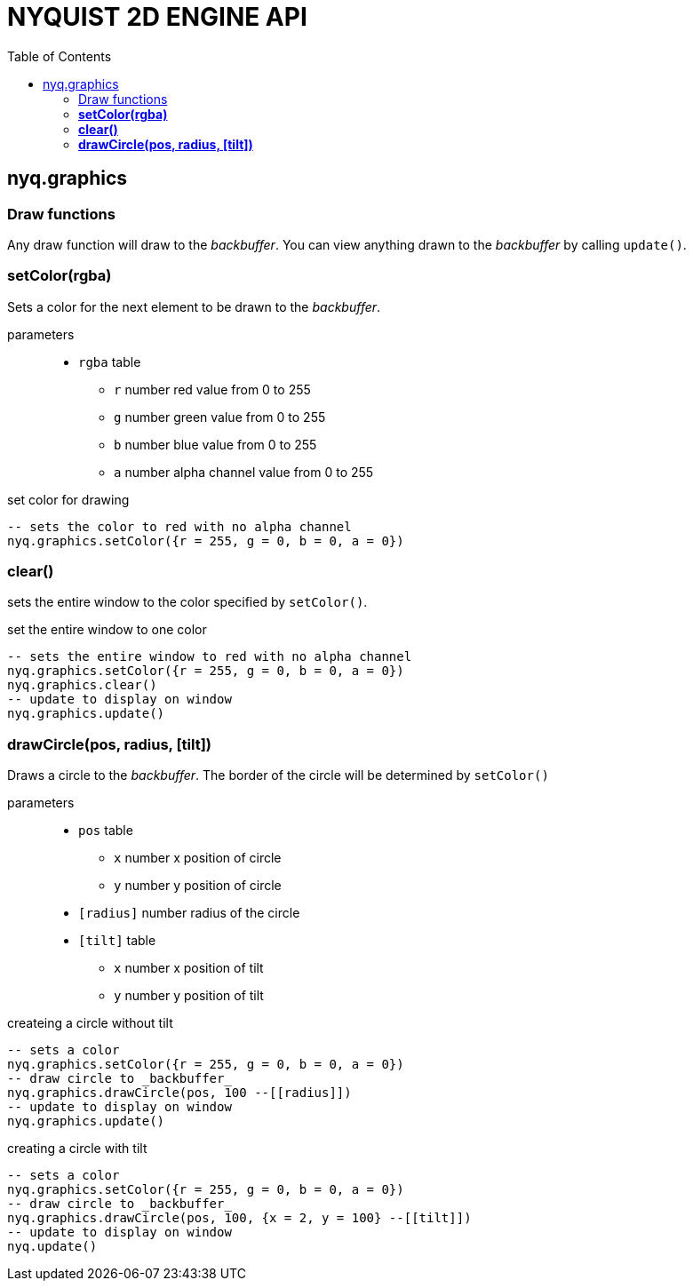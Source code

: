 = NYQUIST 2D ENGINE API
:docinfo: shared
:toc: left
:source-highlighter: pygments
:pygments-style: monokai
:icons: font
:stem:

== nyq.graphics

=== Draw functions
Any draw function will draw to the _backbuffer_. You can view anything drawn to
the _backbuffer_ by calling `update()`.

=== *setColor(rgba)*
Sets a color for the next element to be drawn to the _backbuffer_.

parameters:: 
* `rgba` [.api-type]#table#
** `r` [.api-type]#number# red value from 0 to 255
** `g` [.api-type]#number# green value from 0 to 255
** `b` [.api-type]#number# blue value from 0 to 255
** `a` [.api-type]#number# alpha channel value from 0 to 255

.set color for drawing
[source, lua]
----
-- sets the color to red with no alpha channel
nyq.graphics.setColor({r = 255, g = 0, b = 0, a = 0})
----

=== *clear()*
sets the entire window to the color specified by `setColor()`.

.set the entire window to one color
[source, lua]
----
-- sets the entire window to red with no alpha channel
nyq.graphics.setColor({r = 255, g = 0, b = 0, a = 0})
nyq.graphics.clear()
-- update to display on window
nyq.graphics.update()
----

=== *drawCircle(pos, radius, [tilt])*
Draws a circle to the _backbuffer_. The border of the circle will be determined
by `setColor()`

parameters::
* `pos` [.api-type]#table#
** `x` [.api-type]#number# x position of circle
** `y` [.api-type]#number# y position of circle
* `[radius]` [.api-type]#number# radius of the circle
* `[tilt]` [.api-type]#table#
** `x` [.api-type]#number# x position of tilt
** `y` [.api-type]#number# y position of tilt

.createing a circle without tilt
[source, lua]
----
-- sets a color
nyq.graphics.setColor({r = 255, g = 0, b = 0, a = 0})
-- draw circle to _backbuffer_
nyq.graphics.drawCircle(pos, 100 --[[radius]])
-- update to display on window
nyq.graphics.update()
----

.creating a circle with tilt
[source, lua]
----
-- sets a color
nyq.graphics.setColor({r = 255, g = 0, b = 0, a = 0})
-- draw circle to _backbuffer_
nyq.graphics.drawCircle(pos, 100, {x = 2, y = 100} --[[tilt]])
-- update to display on window
nyq.update()
----
